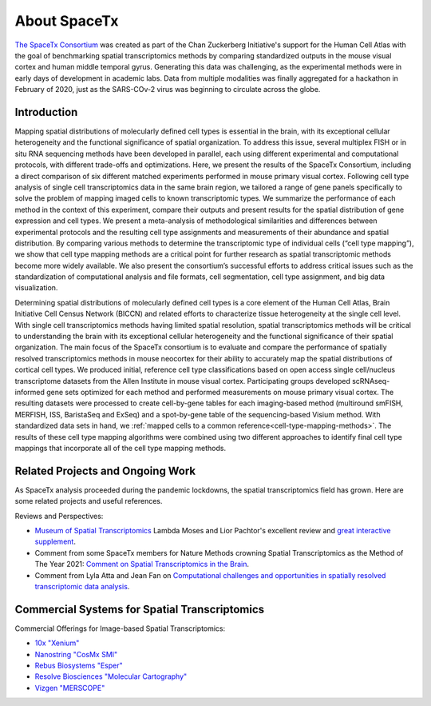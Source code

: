 About SpaceTx
=============

`The SpaceTx Consortium <https://chanzuckerberg.com/human-cell-atlas/spacetx-benchmarking-methods-for-spatial-transcriptomic-mapping-of-cortical-cell-types/>`_ was created as part of the Chan Zuckerberg Initiative's support for the Human Cell Atlas with the goal of benchmarking spatial transcriptomics methods by comparing standardized outputs in the mouse visual cortex and human middle temporal gyrus. Generating this data was challenging, as the experimental methods were in early days of development in academic labs. Data from multiple modalities was finally aggregated for a hackathon in February of 2020, just as the SARS-COv-2 virus was beginning to circulate across the globe.

Introduction
------------

Mapping spatial distributions of molecularly defined cell types is essential in the brain, with its exceptional cellular heterogeneity and the functional significance of spatial organization.  To address this issue, several multiplex FISH or in situ RNA sequencing methods have been developed in parallel, each using different experimental and computational protocols, with different trade-offs and optimizations.  Here, we present the results of the SpaceTx Consortium, including a direct comparison of six different matched experiments performed in mouse primary visual cortex.  Following cell type analysis of single cell transcriptomics data in the same brain region, we tailored a range of gene panels specifically to solve the problem of mapping imaged cells to known transcriptomic types. We summarize the performance of each method in the context of this experiment, compare their outputs and present results for the spatial distribution of gene expression and cell types.  We present a meta-analysis of methodological similarities and differences between experimental protocols and the resulting cell type assignments and measurements of their abundance and spatial distribution. By comparing various methods to determine the transcriptomic type of individual cells (“cell type mapping”), we show that cell type mapping methods are a critical point for further research as spatial transcriptomic methods become more widely available. We also present the consortium’s successful efforts to address critical issues such as the standardization of computational analysis and file formats, cell segmentation, cell type assignment, and big data visualization.  

Determining spatial distributions of molecularly defined cell types is a core element of the Human Cell Atlas, Brain Initiative Cell Census Network (BICCN) and related efforts to characterize tissue heterogeneity at the single cell level.  With single cell transcriptomics methods having limited spatial resolution, spatial transcriptomics methods will be critical to understanding the brain with its exceptional cellular heterogeneity and the functional significance of their spatial organization.  The main focus of the SpaceTx consortium is to evaluate and compare the performance of spatially resolved transcriptomics methods in mouse neocortex for their ability to accurately map the spatial distributions of cortical cell types.  We produced initial, reference cell type classifications based on open access single cell/nucleus transcriptome datasets from the Allen Institute in mouse visual cortex.  Participating groups developed scRNAseq-informed gene sets optimized for each method and performed measurements on mouse primary visual cortex. The resulting datasets were processed to create cell-by-gene tables for each imaging-based method (multiround smFISH, MERFISH, ISS, BaristaSeq and ExSeq) and a spot-by-gene table of the sequencing-based Visium method. With standardized data sets in hand, we :ref:`mapped cells to a common reference<cell-type-mapping-methods>`.  The results of these cell type mapping algorithms were combined using two different approaches to identify final cell type mappings that incorporate all of the cell type mapping methods.

Related Projects and Ongoing Work
---------------------------------

As SpaceTx analysis proceeded during the pandemic lockdowns, the spatial transcriptomics field has grown. Here are some related projects and useful references. 

Reviews and Perspectives:

- `Museum of Spatial Transcriptomics <https://www.biorxiv.org/content/10.1101/2021.05.11.443152v2.full>`_ Lambda Moses and Lior Pachtor's excellent review and `great interactive supplement <https://pachterlab.github.io/LP_2021/>`_.

- Comment from some SpaceTx members for Nature Methods crowning Spatial Transcriptomics as the Method of The Year 2021:  `Comment on Spatial Transcriptomics in the Brain <https://www.nature.com/articles/s41592-020-01040-z>`_.

- Comment from Lyla Atta and Jean Fan on `Computational challenges and opportunities in spatially resolved transcriptomic data analysis <https://www.nature.com/articles/s41467-021-25557-9>`_.

Commercial Systems for Spatial Transcriptomics
----------------------------------------------

Commercial Offerings for Image-based Spatial Transcriptomics:

- `10x "Xenium" <https://www.10xgenomics.com/in-situ-technology>`_
- `Nanostring "CosMx SMI" <https://nanostring.com/products/cosmx-spatial-molecular-imager/>`_
- `Rebus Biosystems "Esper" <https://rebusbio.com/rebus-esper/>`_ 
- `Resolve Biosciences "Molecular Cartography" <https://resolvebiosciences.com/>`_
- `Vizgen "MERSCOPE" <https://vizgen.com/products/>`_